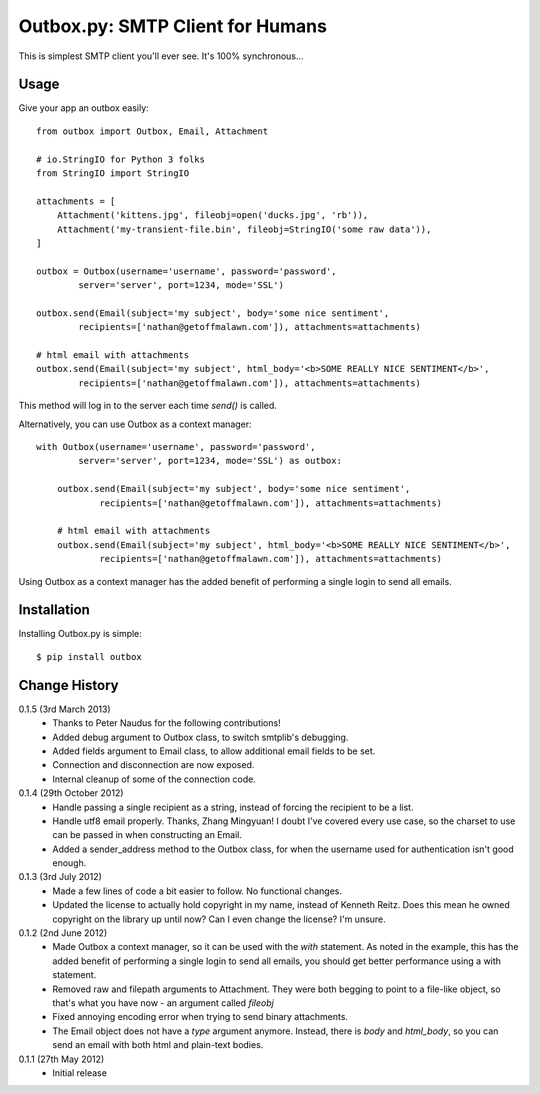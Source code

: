 Outbox.py: SMTP Client for Humans
=================================

This is simplest SMTP client you'll ever see. It's 100% synchronous...

Usage
-----

Give your app an outbox easily::

    from outbox import Outbox, Email, Attachment

    # io.StringIO for Python 3 folks
    from StringIO import StringIO

    attachments = [
        Attachment('kittens.jpg', fileobj=open('ducks.jpg', 'rb')),
        Attachment('my-transient-file.bin', fileobj=StringIO('some raw data')),
    ]

    outbox = Outbox(username='username', password='password',
            server='server', port=1234, mode='SSL')

    outbox.send(Email(subject='my subject', body='some nice sentiment',
            recipients=['nathan@getoffmalawn.com']), attachments=attachments)

    # html email with attachments
    outbox.send(Email(subject='my subject', html_body='<b>SOME REALLY NICE SENTIMENT</b>',
            recipients=['nathan@getoffmalawn.com']), attachments=attachments)

This method will log in to the server each time `send()` is called.

Alternatively, you can use Outbox as a context manager::

    with Outbox(username='username', password='password',
            server='server', port=1234, mode='SSL') as outbox:

        outbox.send(Email(subject='my subject', body='some nice sentiment',
                recipients=['nathan@getoffmalawn.com']), attachments=attachments)

        # html email with attachments
        outbox.send(Email(subject='my subject', html_body='<b>SOME REALLY NICE SENTIMENT</b>',
                recipients=['nathan@getoffmalawn.com']), attachments=attachments)

Using Outbox as a context manager has the added benefit of performing a single login to send all emails.

Installation
------------

Installing Outbox.py is simple::

    $ pip install outbox

Change History
--------------

0.1.5 (3rd March 2013)
    - Thanks to Peter Naudus for the following contributions!
    - Added debug argument to Outbox class, to switch smtplib's debugging.
    - Added fields argument to Email class, to allow additional email fields to be set.
    - Connection and disconnection are now exposed.
    - Internal cleanup of some of the connection code.
0.1.4 (29th October 2012)
    - Handle passing a single recipient as a string, instead of forcing the recipient to be a list.
    - Handle utf8 email properly. Thanks, Zhang Mingyuan!
      I doubt I've covered every use case, so the charset to use can be passed in when constructing an Email.
    - Added a sender_address method to the Outbox class, for when the username used for authentication isn't good enough.
0.1.3 (3rd July 2012)
    - Made a few lines of code a bit easier to follow. No functional changes.
    - Updated the license to actually hold copyright in my name, instead of Kenneth Reitz. Does this mean he owned copyright on the library up until now? Can I even change the license? I'm unsure.
0.1.2 (2nd June 2012)
    - Made Outbox a context manager, so it can be used with the `with` statement.
      As noted in the example, this has the added benefit of performing a single login to send all emails, you should get better performance using a with statement.
    - Removed raw and filepath arguments to Attachment. They were both begging to point to a file-like object, so that's what you have now - an argument called `fileobj`
    - Fixed annoying encoding error when trying to send binary attachments.
    - The Email object does not have a `type` argument anymore. Instead, there is `body` and `html_body`, so you can send an email with both html and plain-text bodies.

0.1.1 (27th May 2012)
    - Initial release
